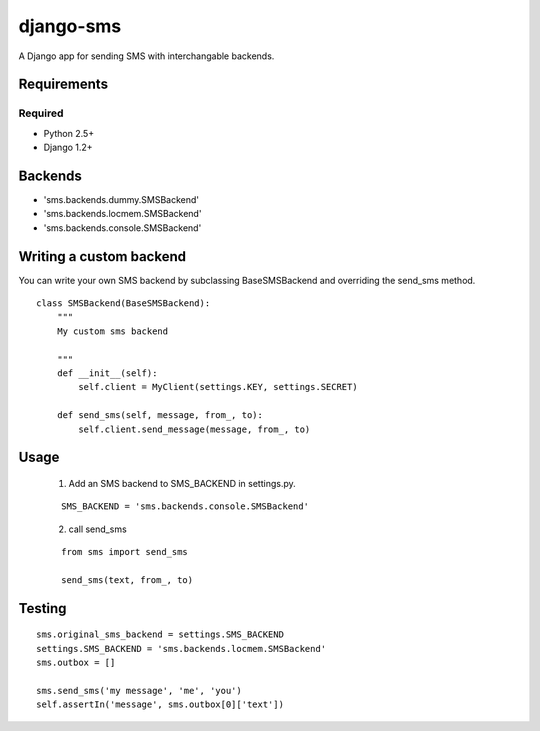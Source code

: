 ===============
django-sms
===============

A Django app for sending SMS with interchangable backends.

Requirements
============

Required
--------

* Python 2.5+
* Django 1.2+

Backends
========

* 'sms.backends.dummy.SMSBackend'
* 'sms.backends.locmem.SMSBackend'
* 'sms.backends.console.SMSBackend'

Writing a custom backend
========================

You can write your own SMS backend by subclassing BaseSMSBackend and overriding the send_sms method.

::

    class SMSBackend(BaseSMSBackend):
        """
        My custom sms backend

        """
        def __init__(self):
            self.client = MyClient(settings.KEY, settings.SECRET)

        def send_sms(self, message, from_, to):
            self.client.send_message(message, from_, to)

Usage
=====

    (1) Add an SMS backend to SMS_BACKEND in settings.py.

    ::

        SMS_BACKEND = 'sms.backends.console.SMSBackend'

    (2) call send_sms

    ::

        from sms import send_sms

        send_sms(text, from_, to)

Testing
=======

::

    sms.original_sms_backend = settings.SMS_BACKEND
    settings.SMS_BACKEND = 'sms.backends.locmem.SMSBackend'
    sms.outbox = []

    sms.send_sms('my message', 'me', 'you')
    self.assertIn('message', sms.outbox[0]['text'])

